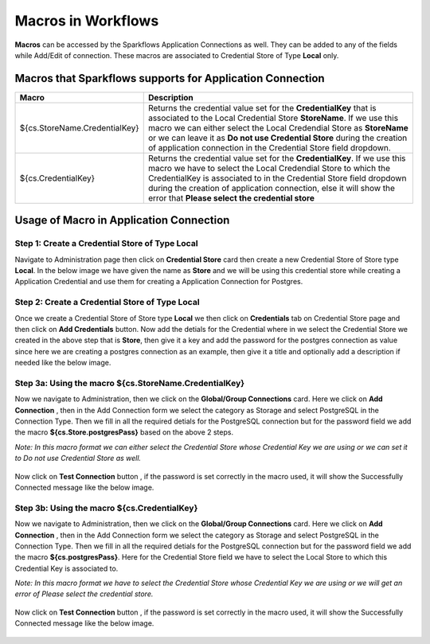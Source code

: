 Macros in Workflows
==================

**Macros** can be accessed by the Sparkflows Application Connections as well. They can be added to any of the fields while Add/Edit of connection. These macros are associated to Credential Store of Type **Local** only.

Macros that Sparkflows supports for Application Connection
++++++++++++++++++++++++++++++

.. list-table:: 
   :widths: 30 70
   :header-rows: 1

   * - Macro
     - Description
   * - ${cs.StoreName.CredentialKey}
     - Returns the credential value set for the **CredentialKey** that is associated to the Local Credential Store **StoreName**. If we use this macro we can 
       either select the Local Credendial Store as **StoreName** or we can leave it as **Do not use Credential Store** during the creation of application    
       connection in the Credential Store field dropdown.
   * - ${cs.CredentialKey}
     - Returns the credential value set for the **CredentialKey**. If we use this macro we have to select the Local Credendial Store to which the CredentialKey is        associated to in the Credential Store field dropdown during the creation of application connection, else it will show the error that **Please select the 
       credential store**
    
Usage of Macro in Application Connection
++++++++++++++++++++++++++++++++++++

Step 1: Create a Credential Store of Type Local
------------------
Navigate to Administration page then click on **Credential Store** card then create a new Credential Store of Store type **Local**. In the below image we have given the name as **Store** and we will be using this credential store while creating a Application Credential and use them for creating a Application Connection  for Postgres.

.. figure:: ../../../_assets/user-guide/variables-macros/application-connection-macros/local-credential-store.png
   :alt: local-credential-store
   :width: 60%

Step 2: Create a Credential Store of Type Local
------------------

Once we create a Credential Store of Store type **Local** we then click on **Credentials** tab on Credential Store page and then click on **Add Credentials** button. Now add the detials for the Credential where in we select the Credential Store we created in the above step that is **Store**, then give it a key and add the password for the postgres connection as value since here we are creating a postgres connection as an example, then give it a title and optionally add a description if needed like the below image.

.. figure:: ../../../_assets/user-guide/variables-macros/application-connection-macros/application-credential-using-local-store.png
   :alt: application-credential-using-local-store
   :width: 60%

Step 3a: Using the macro ${cs.StoreName.CredentialKey}
------------------

Now we navigate to Administration, then we click on the **Global/Group Connections** card. Here we click on **Add Connection** , then in the Add Connection form we select the category as Storage and select PostgreSQL in the Connection Type. Then we fill in all the required detials for the PostgreSQL connection but for the password field we add the macro **${cs.Store.postgresPass}** based on the above 2 steps.

*Note: In this macro format we can either select the Credential Store whose Credential Key we are using or we can set it to Do not use Credential Store as well.*

.. figure:: ../../../_assets/user-guide/variables-macros/application-connection-macros/macro-without-selecting-store.png
   :alt: macro-without-selecting-store
   :width: 60%

Now click on **Test Connection** button , if the password is set correctly in the macro used, it will show the Successfully Connected message like the below image.

.. figure:: ../../../_assets/user-guide/variables-macros/application-connection-macros/test-connection-without-store.png
   :alt: test-connection-without-store
   :width: 60%

Step 3b: Using the macro ${cs.CredentialKey}
------------------

Now we navigate to Administration, then we click on the **Global/Group Connections** card. Here we click on **Add Connection** , then in the Add Connection form we select the category as Storage and select PostgreSQL in the Connection Type. Then we fill in all the required detials for the PostgreSQL connection but for the password field we add the macro **${cs.postgresPass}**. Here for the Credential Store field we have to select the Local Store to which this Credential Key is associated to.

*Note: In this macro format we have to select the Credential Store whose Credential Key we are using or we will get an error of Please select the credential store.*

.. figure:: ../../../_assets/user-guide/variables-macros/application-connection-macros/macro-with-selecting-store.png
   :alt: macro-without-selecting-store
   :width: 60%

Now click on **Test Connection** button , if the password is set correctly in the macro used, it will show the Successfully Connected message like the below image.

.. figure:: ../../../_assets/user-guide/variables-macros/application-connection-macros/test-connection-with-store.png
   :alt: test-connection-without-store
   :width: 60%
